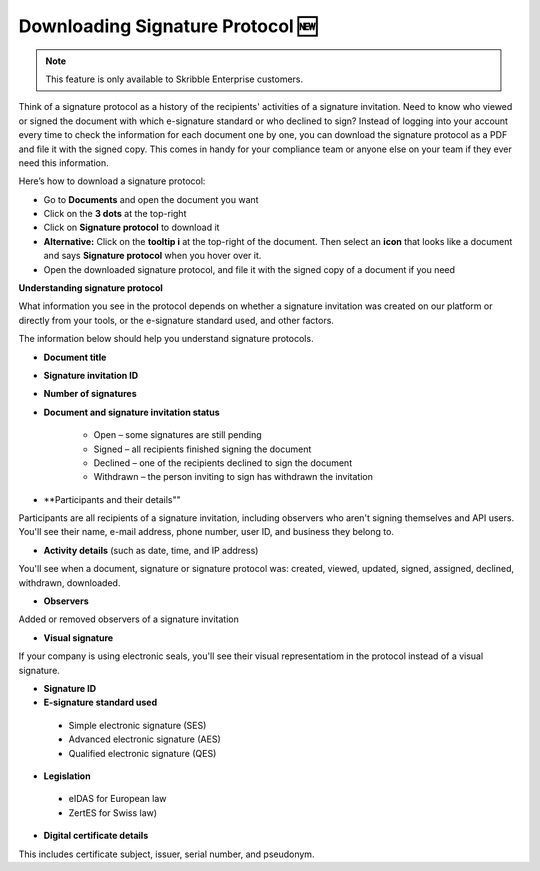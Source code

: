 .. _signature-protocol:

=================================
Downloading Signature Protocol 🆕
=================================

.. NOTE::
   This feature is only available to Skribble Enterprise customers.

Think of a signature protocol as a history of the recipients' activities of a signature invitation. Need to know who viewed or signed the document with which e-signature standard or who declined to sign? Instead of logging into your account every time to check the information for each document one by one, you can download the signature protocol as a PDF and file it with the signed copy. This comes in handy for your compliance team or anyone else on your team if they ever need this information.

Here’s how to download a signature protocol:

- Go to **Documents** and open the document you want
- Click on the **3 dots** at the top-right
- Click on **Signature protocol** to download it
- **Alternative:** Click on the **tooltip i** at the top-right of the document. Then select an **icon** that looks like a document and says **Signature protocol** when you hover over it.
- Open the downloaded signature protocol, and file it with the signed copy of a document if you need

**Understanding signature protocol**

What information you see in the protocol depends on whether a signature invitation was created on our platform or directly from your tools, or the e-signature standard used, and other factors.

The information below should help you understand signature protocols.

•	**Document title**

•	**Signature invitation ID**

•	**Number of signatures**

•  **Document and signature invitation status**

      • Open – some signatures are still pending
      • Signed – all recipients finished signing the document
      • Declined – one of the recipients declined to sign the document
      • Withdrawn – the person inviting to sign has withdrawn the invitation
      
•	**Participants and their details""
Participants are all recipients of a signature invitation, including observers who aren't signing themselves and API users. You'll see their name, e-mail address, phone number, user ID, and business they belong to.

•  **Activity details** (such as date, time, and IP address)
You'll see when a document, signature or signature protocol was: created, viewed, updated, signed, assigned, declined, withdrawn, downloaded.

•	**Observers**
Added or removed observers of a signature invitation

•	**Visual signature**
If your company is using electronic seals, you'll see their visual representatiom in the protocol instead of a visual signature.

•	**Signature ID**

•	**E-signature standard used**

      • Simple electronic signature (SES)
      • Advanced electronic signature (AES)
      • Qualified electronic signature (QES)
      
•	**Legislation**
      • eIDAS for European law
      • ZertES for Swiss law)

•	**Digital certificate details**
This includes certificate subject, issuer, serial number, and pseudonym.


